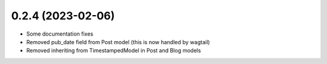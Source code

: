 0.2.4 (2023-02-06)
++++++++++++++++++

* Some documentation fixes
* Removed pub_date field from Post model (this is now handled by wagtail)
* Removed inheriting from TimestampedModel in Post and Blog models
